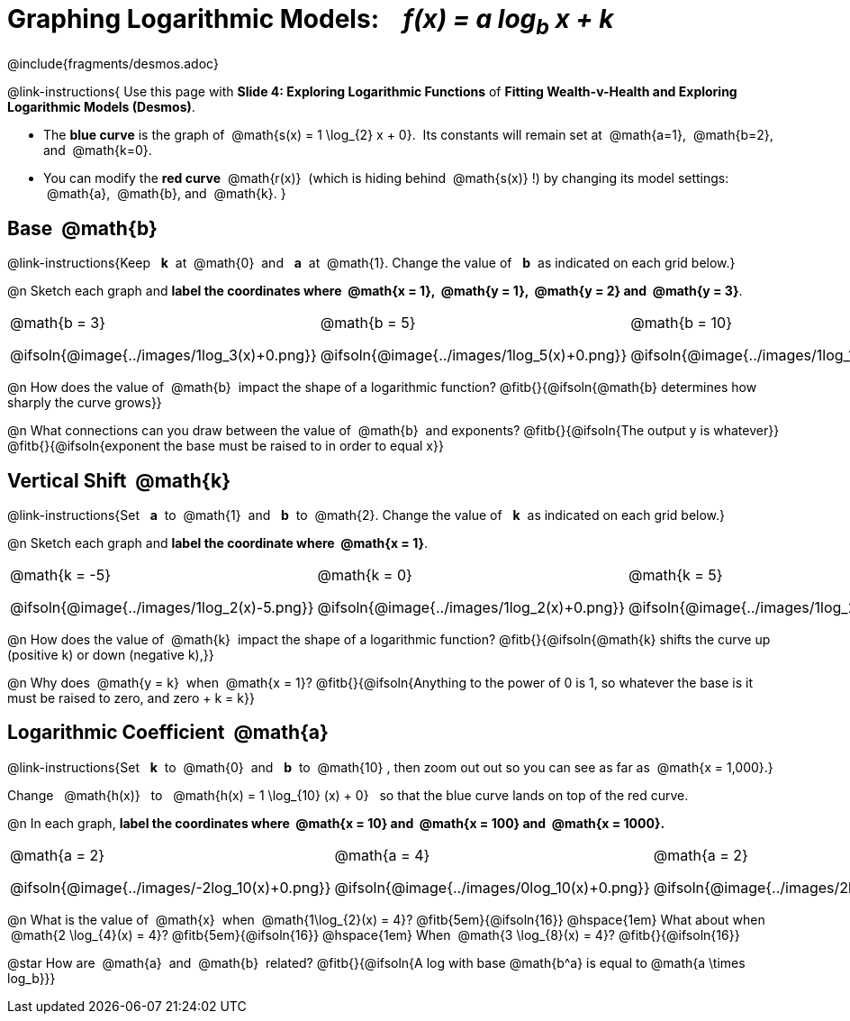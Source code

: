 = Graphing Logarithmic Models: {nbsp}{nbsp} __f(x) = a log~b~ x + k__
////
* Import Desmos Styles
*
* This includes some inline CSS which loads the Desmos font,
* which includes special glyphs used for icons on Desmos.com
*
* It also defines the classname '.desmosbutton', which is used
* to style all demos glyphs
*
* Finally, it defines AsciiDoc variables for glyphs we use:
* {points}
* {caret}
* {magnifying}
* {wrench}
*
* Here's an example of using these:
* This is a wrench icon in desmos: [.desmosbutton]#{wrench}#
////

@include{fragments/desmos.adoc}
++++
<style>
/* Make autonums inside tables look consistent with those outside */
.autonum { font-weight: bold; padding-top: 2px !important; }
.autonum:after { content: ')' !important; }

/* Cut the padding under each section */
.sect1 { padding: 0 !important; }

/*
  "Graph" tables provide a pure-CSS solution for all coordinate planes.

  They rely on a set up CSS variables, with reasonable defaults:
    --width and --height determine the size of plane. Defaults to 3in x 3x.
    --min-gap determines the minimum space between graphs. Defaults to 20px.

    --top_pct and --left_pct determine the origin's position (btw 0 and 1). Defaults to (0.5, 0.5).
    --minors determines how many "minor axes" (incl the one behind major). Defaults to 7.

    --x_label defaults to 'x'
    --y_label defaults to 'y'
*/
.graph {
  --width:    2.0in;
  --height:   1.4in;
  --left_pct: 0.10;
  --top_pct:  0.85;
  --minors:   8.0;
}

p.tableblock:has(.solution) {
  left: 0px !important;
  top:  0px !important;
  background: transparent !important;
}
</style>
++++

@link-instructions{
Use this page with *Slide 4: Exploring Logarithmic Functions* of *Fitting Wealth-v-Health and Exploring Logarithmic Models (Desmos)*.

- The *blue curve* is the graph of {nbsp}@math{s(x) = 1 \log_{2} x + 0}. {nbsp}Its constants will remain set at {nbsp}@math{a=1}, {nbsp}@math{b=2}, {nbsp} and {nbsp}@math{k=0}.
- You can modify the *red curve* {nbsp}@math{r(x)}{nbsp} (which is hiding behind {nbsp}@math{s(x)}{nbsp}!) by changing its model settings: {nbsp}@math{a}, {nbsp}@math{b}, and {nbsp}@math{k}.
}

== Base {nbsp}@math{b}
@link-instructions{Keep {nbsp} *k*{nbsp} at {nbsp}@math{0}{nbsp} and {nbsp} *a*{nbsp} at {nbsp}@math{1}. Change the value of {nbsp} *b*{nbsp} as indicated on each grid below.}

@n Sketch each graph and *label the coordinates where {nbsp}@math{x = 1}, {nbsp}@math{y = 1}, {nbsp}@math{y = 2} and {nbsp}@math{y = 3}*.


[.FillVerticalSpace.graph, cols="1,1,1", frame="none", options="noheader"]
|===
| @math{b = 3}

  @ifsoln{@image{../images/1log_3(x)+0.png}}
| @math{b = 5}

  @ifsoln{@image{../images/1log_5(x)+0.png}}
| @math{b = 10}

  @ifsoln{@image{../images/1log_10(x)+0.png}}
|===

@n How does the value of {nbsp}@math{b}{nbsp} impact the shape of a logarithmic function? @fitb{}{@ifsoln{@math{b} determines how sharply the curve grows}}

@n What connections can you draw between the value of {nbsp}@math{b}{nbsp} and exponents? @fitb{}{@ifsoln{The output y is whatever}} +
@fitb{}{@ifsoln{exponent the base must be raised to in order to equal x}}

== Vertical Shift {nbsp}@math{k}
@link-instructions{Set {nbsp} *a*{nbsp} to {nbsp}@math{1}{nbsp} and {nbsp} *b*{nbsp} to {nbsp}@math{2}. Change the value of {nbsp} *k*{nbsp} as indicated on each grid below.}

@n Sketch each graph and *label the coordinate where {nbsp}@math{x = 1}*.

[.FillVerticalSpace.graph, cols="1,1,1", frame="none", options="noheader"]
|===
| @math{k = -5}

  @ifsoln{@image{../images/1log_2(x)-5.png}}
| @math{k = 0}

  @ifsoln{@image{../images/1log_2(x)+0.png}}

| @math{k = 5}

  @ifsoln{@image{../images/1log_2(x)+5.png}}
|===

@n How does the value of {nbsp}@math{k}{nbsp} impact the shape of a logarithmic function? @fitb{}{@ifsoln{@math{k} shifts the curve up (positive k) or down (negative k),}} +

@n Why does {nbsp}@math{y = k}{nbsp} when {nbsp}@math{x = 1}? @fitb{}{@ifsoln{Anything to the power of 0 is 1, so whatever the base is it must be raised to zero, and zero + k = k}}

== Logarithmic Coefficient {nbsp}@math{a}
@link-instructions{Set {nbsp} *k*{nbsp} to {nbsp}@math{0}{nbsp} and {nbsp} *b*{nbsp} to {nbsp}@math{10}{nbsp}, then zoom out out so you can see as far as {nbsp}@math{x = 1,000}.}

Change {nbsp}{nbsp}@math{h(x)}{nbsp}{nbsp} to {nbsp}{nbsp}@math{h(x) = 1 \log_{10} (x) + 0}{nbsp}{nbsp} so that the blue curve lands on top of the red curve.

@n In each graph, *label the coordinates where {nbsp}@math{x = 10} and {nbsp}@math{x = 100} and {nbsp}@math{x = 1000}.*

[.FillVerticalSpace.graph, cols="1,1,1", frame="none", options="noheader"]
|===
| @math{a = 2}

  @ifsoln{@image{../images/-2log_10(x)+0.png}}
| @math{a = 4}

  @ifsoln{@image{../images/0log_10(x)+0.png}}
| @math{a = 2}

  @ifsoln{@image{../images/2log_10(x)+0.png}}
|===

@n What is the value of {nbsp}@math{x}{nbsp} when {nbsp}@math{1\log_{2}(x) = 4}? @fitb{5em}{@ifsoln{16}} @hspace{1em} What about when {nbsp}@math{2 \log_{4}(x) = 4}? @fitb{5em}{@ifsoln{16}} @hspace{1em} When {nbsp}@math{3 \log_{8}(x) = 4}? @fitb{}{@ifsoln{16}}

@star How are {nbsp}@math{a}{nbsp} and {nbsp}@math{b}{nbsp} related? @fitb{}{@ifsoln{A log with base @math{b^a} is equal to @math{a \times log_b}}}
